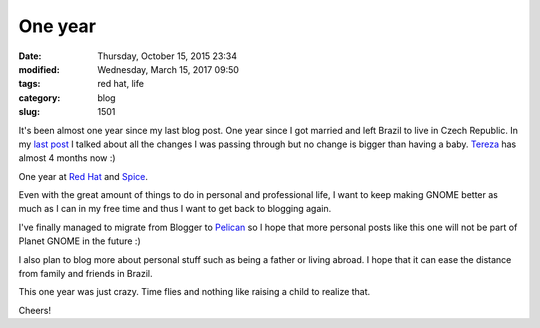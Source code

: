 One year
########

:date: Thursday, October 15, 2015 23:34
:modified: Wednesday, March 15, 2017 09:50
:tags: red hat, life
:category: blog
:slug: 1501

.. _last post: http://www.victortoso.com/hello-new-life.html
.. _Tereza: https://twitter.com/victortoso/status/647374843038539776
.. _Red Hat: http://www.redhat.com/en
.. _Spice: http://www.spice-space.org/
.. _Pelican: http://docs.getpelican.com/en/latest/index.html

It's been almost one year since my last blog post. One year since I got married
and left Brazil to live in Czech Republic. In my `last post`_ I talked about all
the changes I was passing through but no change is bigger than having a baby.
`Tereza`_ has almost 4 months now :)

One year at `Red Hat`_ and `Spice`_.

Even with the great amount of things to do in personal and professional life, I
want to keep making GNOME better as much as I can in my free time and thus I
want to get back to blogging again.

I've finally managed to migrate from Blogger to `Pelican`_ so I hope that more
personal posts like this one will not be part of Planet GNOME in the future :)

I also plan to blog more about personal stuff such as being a father or living
abroad. I hope that it can ease the distance from family and friends in Brazil.

This one year was just crazy. Time flies and nothing like raising a child to
realize that.

Cheers!

